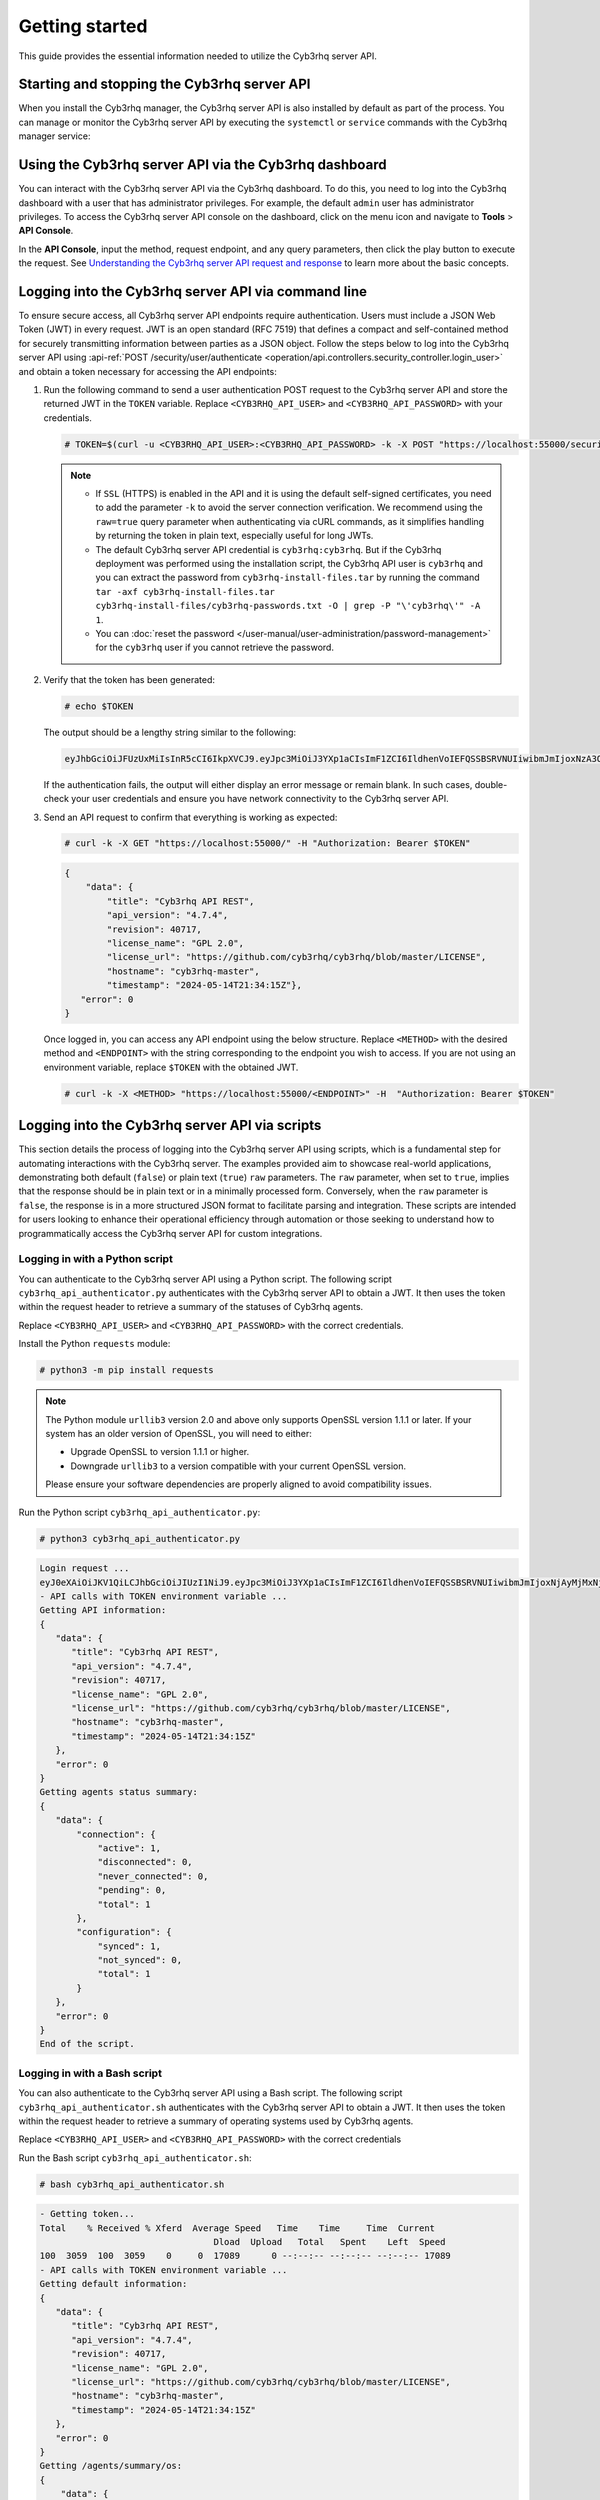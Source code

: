.. Copyright (C) 2015, Cyb3rhq, Inc.

.. meta::
   :description: This guide provides the essential information needed to utilize the Cyb3rhq server API.

Getting started
===============

This guide provides the essential information needed to utilize the Cyb3rhq server API.

Starting and stopping the Cyb3rhq server API
------------------------------------------

When you install the Cyb3rhq manager, the Cyb3rhq server API is also installed by default as part of the process. You can manage or monitor the Cyb3rhq server API by executing the ``systemctl`` or ``service`` commands with the Cyb3rhq manager service:

.. tabs::

   .. group-tab:: Systemd

      .. code-block:: console

         # systemctl start/status/stop/restart cyb3rhq-manager

   .. group-tab:: SysV init

      .. code-block:: console

         # service cyb3rhq-manager start/status/stop/restart

Using the Cyb3rhq server API via the Cyb3rhq dashboard
--------------------------------------------------

You can interact with the Cyb3rhq server API via the Cyb3rhq dashboard. To do this, you need to log into the Cyb3rhq dashboard with a user that has administrator privileges. For example, the default ``admin`` user has administrator privileges. To access the Cyb3rhq server API console on the dashboard, click on the menu icon and navigate to **Tools** > **API Console**.

.. thumbnail:: /images/manual/api/access-cyb3rhq-server-api.png
   :title: Access the Cyb3rhq server API console on the dashboard
   :alt: Access the Cyb3rhq server API console on the dashboard
   :align: center
   :width: 80%

In the **API Console**, input the method, request endpoint, and any query parameters, then click the play button to execute the request. See `Understanding the Cyb3rhq server API request and response`_ to learn more about the basic concepts.

.. thumbnail:: /images/manual/api/execute-api-request.png
   :title: Execute API request
   :alt: Execute API request
   :align: center
   :width: 80%

.. _api_log_in:

Logging into the Cyb3rhq server API via command line
--------------------------------------------------

To ensure secure access, all Cyb3rhq server API endpoints require authentication. Users must include a JSON Web Token (JWT) in every request. JWT is an open standard (RFC 7519) that defines a compact and self-contained method for securely transmitting information between parties as a JSON object. Follow the steps below to log into the Cyb3rhq server API using :api-ref:`POST /security/user/authenticate <operation/api.controllers.security_controller.login_user>` and obtain a token necessary for accessing the API endpoints:

#. Run the following command to send a user authentication POST request to the Cyb3rhq server API  and store the returned JWT in the ``TOKEN`` variable. Replace ``<CYB3RHQ_API_USER>`` and ``<CYB3RHQ_API_PASSWORD>`` with your credentials.

   .. code-block:: console

      # TOKEN=$(curl -u <CYB3RHQ_API_USER>:<CYB3RHQ_API_PASSWORD> -k -X POST "https://localhost:55000/security/user/authenticate?raw=true")

   .. note::

      -  If ``SSL`` (HTTPS) is enabled in the API and it is using the default self-signed certificates, you need to add the parameter ``-k`` to avoid the server connection verification. We recommend using the ``raw=true`` query parameter when authenticating via cURL commands, as it simplifies handling by returning the token in plain text, especially useful for long JWTs.
      -  The default Cyb3rhq server API credential is ``cyb3rhq:cyb3rhq``. But if the Cyb3rhq deployment was performed using the installation script, the Cyb3rhq API user is ``cyb3rhq`` and you can extract the password from ``cyb3rhq-install-files.tar`` by running the command ``tar -axf cyb3rhq-install-files.tar cyb3rhq-install-files/cyb3rhq-passwords.txt -O | grep -P "\'cyb3rhq\'" -A 1``.
      -  You can :doc:`reset the password </user-manual/user-administration/password-management>` for the ``cyb3rhq`` user if you cannot retrieve the password.

#. Verify that the token has been generated:

   .. code-block:: console

      # echo $TOKEN

   The output should be a lengthy string similar to the following:

   .. code-block:: none
      :class: output

      eyJhbGciOiJFUzUxMiIsInR5cCI6IkpXVCJ9.eyJpc3MiOiJ3YXp1aCIsImF1ZCI6IldhenVoIEFQSSBSRVNUIiwibmJmIjoxNzA3ODk4NTEzLCJleHAiOjE3MDc4OTk0MTMsInN1YiI6IndhenVoIiwicnVuX2FzIjpmYWxzZSwicmJhY19yb2xlcyI6WzFdLCJyYmFjX21vZGUiOiJ3aGl0ZSJ9.ACcJ3WdV3SnTOC-PV2oGZGCyH3GpStSOu161UHHT7w6eUm_REOP_g8SqqIJDDW0gCcQNJTEECortIuI4zj7nybNhACRlBrDBZoG4Re4HXEpAchyFQXwq0SsZ3HHSj7eJinBF0pJDG0D8d1_LkcoxaX3FpxpsCZ4xzJ492CpnVZLT8qI4

   If the authentication fails, the output will either display an error message or remain blank. In such cases, double-check your user credentials and ensure you have network connectivity to the Cyb3rhq server API.

#. Send an API request to confirm that everything is working as expected:

   .. code-block:: console

      # curl -k -X GET "https://localhost:55000/" -H "Authorization: Bearer $TOKEN"

   .. code-block:: none
      :class: output

      {
          "data": {
              "title": "Cyb3rhq API REST",
              "api_version": "4.7.4",
              "revision": 40717,
              "license_name": "GPL 2.0",
              "license_url": "https://github.com/cyb3rhq/cyb3rhq/blob/master/LICENSE",
              "hostname": "cyb3rhq-master",
              "timestamp": "2024-05-14T21:34:15Z"},
         "error": 0
      }

   Once logged in, you can access any API endpoint using the below structure. Replace ``<METHOD>`` with the desired method and  ``<ENDPOINT>`` with the string corresponding to the endpoint you wish to access. If you are not using an environment variable,  replace ``$TOKEN`` with the obtained JWT.

   .. code-block:: console

      # curl -k -X <METHOD> "https://localhost:55000/<ENDPOINT>" -H  "Authorization: Bearer $TOKEN"

Logging into the Cyb3rhq server API via scripts
---------------------------------------------

This section details the process of logging into the Cyb3rhq server API using scripts, which is a fundamental step for automating interactions with the Cyb3rhq server. The examples provided aim to showcase real-world applications, demonstrating both default (``false``) or plain text (``true``) ``raw`` parameters. The ``raw`` parameter, when set to ``true``, implies that the response should be in plain text or in a minimally processed form. Conversely, when the ``raw`` parameter is ``false``, the response is in a more structured JSON format to facilitate parsing and integration. These scripts are intended for users looking to enhance their operational efficiency through automation or those seeking to understand how to programmatically access the Cyb3rhq server API for custom integrations.

Logging in with a Python script
^^^^^^^^^^^^^^^^^^^^^^^^^^^^^^^

You can authenticate to the Cyb3rhq server API using a Python script. The following script ``cyb3rhq_api_authenticator.py`` authenticates with the Cyb3rhq server API to obtain a JWT. It then uses the token within the request header to retrieve a summary of the statuses of Cyb3rhq agents.

.. code-block:: python3
   :emphasize-lines: 15,16

   #!/usr/bin/env python3

   import json
   import requests
   import urllib3
   from base64 import b64encode

   # Disable insecure https warnings (for self-signed SSL certificates)
   urllib3.disable_warnings(urllib3.exceptions.InsecureRequestWarning)

   # Configuration
   protocol = 'https'
   host = 'localhost'
   port = 55000
   user = '<CYB3RHQ_API_USER>'
   password = '<CYB3RHQ_API_PASSWORD>'
   login_endpoint = 'security/user/authenticate'

   login_url = f"{protocol}://{host}:{port}/{login_endpoint}"
   basic_auth = f"{user}:{password}".encode()
   login_headers = {'Content-Type': 'application/json',
                    'Authorization': f'Basic {b64encode(basic_auth).decode()}'}

   print("\nLogin request ...\n")
   response = requests.post(login_url, headers=login_headers, verify=False)
   token = json.loads(response.content.decode())['data']['token']
   print(token)

   # New authorization header with the JWT we got
   requests_headers = {'Content-Type': 'application/json',
                       'Authorization': f'Bearer {token}'}

   print("\n- API calls with TOKEN environment variable ...\n")

   print("Getting API information:")

   response = requests.get(f"{protocol}://{host}:{port}/?pretty=true", headers=requests_headers, verify=False)
   print(response.text)

   print("\nGetting agents status summary:")

   response = requests.get(f"{protocol}://{host}:{port}/agents/summary/status?pretty=true", headers=requests_headers, verify=False)
   print(response.text)

   print("\nEnd of the script.\n")

Replace ``<CYB3RHQ_API_USER>`` and ``<CYB3RHQ_API_PASSWORD>`` with the correct credentials.

Install the Python ``requests`` module:

.. code-block:: console

   # python3 -m pip install requests

.. note::

   The Python module ``urllib3`` version 2.0 and above only supports OpenSSL version 1.1.1 or later. If your system has an older version of OpenSSL, you will need to either:

   -  Upgrade OpenSSL to version 1.1.1 or higher.
   -  Downgrade ``urllib3`` to a version compatible with your current OpenSSL version.

   Please ensure your software dependencies are properly aligned to avoid compatibility issues.

Run the Python script ``cyb3rhq_api_authenticator.py``:

.. code-block:: console

   # python3 cyb3rhq_api_authenticator.py

.. code-block:: none
   :class: output

   Login request ...
   eyJ0eXAiOiJKV1QiLCJhbGciOiJIUzI1NiJ9.eyJpc3MiOiJ3YXp1aCIsImF1ZCI6IldhenVoIEFQSSBSRVNUIiwibmJmIjoxNjAyMjMxNjU2LCJleHAiOjE2MDIyMzUyNTYsInN1YiI6IndhenVoIiwicmJhY19yb2xlcyI6WzFdLCJyYmFjX21vZGUiOiJ3aGl0ZSJ9.V60_otHPaT4NTkrS6SF3GHva0Z9r5p4mqe5Cn0hk4o4
   - API calls with TOKEN environment variable ...
   Getting API information:
   {
      "data": {
         "title": "Cyb3rhq API REST",
         "api_version": "4.7.4",
         "revision": 40717,
         "license_name": "GPL 2.0",
         "license_url": "https://github.com/cyb3rhq/cyb3rhq/blob/master/LICENSE",
         "hostname": "cyb3rhq-master",
         "timestamp": "2024-05-14T21:34:15Z"
      },
      "error": 0
   }
   Getting agents status summary:
   {
      "data": {
          "connection": {
              "active": 1,
              "disconnected": 0,
              "never_connected": 0,
              "pending": 0,
              "total": 1
          },
          "configuration": {
              "synced": 1,
              "not_synced": 0,
              "total": 1
          }
      },
      "error": 0
   }
   End of the script.

Logging in with a Bash script
^^^^^^^^^^^^^^^^^^^^^^^^^^^^^

You can also authenticate to the Cyb3rhq server API using a Bash script. The following script ``cyb3rhq_api_authenticator.sh`` authenticates with the Cyb3rhq server API to obtain a JWT. It then uses the token within the request header to retrieve a summary of operating systems used by Cyb3rhq agents.

.. code-block:: bash
   :emphasize-lines: 5

   #!/bin/bash

   echo -e "\n- Getting token...\n"

   TOKEN=$(curl -u <CYB3RHQ_API_USER>:<CYB3RHQ_API_PASSWORD> -k -X POST "https://localhost:55000/security/user/authenticate?raw=true")

   echo -e "\n- API calls with TOKEN environment variable ...\n"

   echo -e "Getting default information:\n"

   curl -k -X GET "https://localhost:55000/?pretty=true" -H  "Authorization: Bearer $TOKEN"

   echo -e "\n\nGetting /agents/summary/os:\n"

   curl -k -X GET "https://localhost:55000/agents/summary/os?pretty=true" -H  "Authorization: Bearer $TOKEN"

   echo -e "\n\nEnd of the script.\n"

Replace ``<CYB3RHQ_API_USER>`` and ``<CYB3RHQ_API_PASSWORD>`` with the correct credentials

Run the Bash script ``cyb3rhq_api_authenticator.sh``:

.. code-block:: console

   # bash cyb3rhq_api_authenticator.sh

.. code-block:: none
   :class: output

   - Getting token...
   Total    % Received % Xferd  Average Speed   Time    Time     Time  Current
                                    Dload  Upload   Total   Spent    Left  Speed
   100  3059  100  3059    0     0  17089      0 --:--:-- --:--:-- --:--:-- 17089
   - API calls with TOKEN environment variable ...
   Getting default information:
   {
      "data": {
         "title": "Cyb3rhq API REST",
         "api_version": "4.7.4",
         "revision": 40717,
         "license_name": "GPL 2.0",
         "license_url": "https://github.com/cyb3rhq/cyb3rhq/blob/master/LICENSE",
         "hostname": "cyb3rhq-master",
         "timestamp": "2024-05-14T21:34:15Z"
      },
      "error": 0
   }
   Getting /agents/summary/os:
   {
       "data": {
           "affected_items": [
               "windows"
           ],
           "total_affected_items": 1,
           "total_failed_items": 0,
           "failed_items": []
       },
       "message": "Showing the operative system of all specified agents",
       "error": 0
   }
   End of the script.

Understanding the Cyb3rhq server API request and response
-------------------------------------------------------

A standard Cyb3rhq server API request consists of three essential components: the request method (GET, POST, PUT, or DELETE), the API URL, which specifies the endpoint being accessed, and the authorization header. This header must contain a JWT to authenticate and authorize the request. Below is an example cURL request:

.. code-block:: console

   # curl -k -X GET "https://localhost:55000/agents/summary/os?pretty=true" -H  "Authorization: Bearer $TOKEN"

The cURL command for each request contains the following fields:

+-------------------------------------------------+----------------------------------------------------------------------------------------------------+
| **Field**                                       | **Description**                                                                                    |
+=================================================+====================================================================================================+
| ``-X GET/POST/PUT/DELETE``                      | Specify a request method to use when communicating with the HTTP server.                           |
+-------------------------------------------------+----------------------------------------------------------------------------------------------------+
| ``http://<CYB3RHQ_MANAGER_IP>:55000/<ENDPOINT>``  | The API URL to use. Specify ``http`` or ``https`` depending on whether SSL is activated            |
| ``https://<CYB3RHQ_MANAGER_IP>:55000/<ENDPOINT>`` | in the API or not.                                                                                 |
+-------------------------------------------------+----------------------------------------------------------------------------------------------------+
| ``-H "Authorization: Bearer <YOUR_JWT_TOKEN>"`` | Include an extra header in the request to specify the JWT.                                         |
+-------------------------------------------------+----------------------------------------------------------------------------------------------------+
| ``-k``                                          | Suppress SSL certificate errors (only if you use the default self-signed certificates).            |
+-------------------------------------------------+----------------------------------------------------------------------------------------------------+

All responses are in JSON format, and most of them follow this structure:

+------------------+-------------------------+---------------------------------------------------------------------------------------------------------------------+
| **Field**        | **Optional Sub-fields** | **Description**                                                                                                     |
+==================+=========================+=====================================================================================================================+
| data             | affected_items          | List each of the successfully affected items in the request.                                                        |
|                  +-------------------------+---------------------------------------------------------------------------------------------------------------------+
|                  | total_affected_items    | Total number of successfully affected items.                                                                        |
|                  +-------------------------+---------------------------------------------------------------------------------------------------------------------+
|                  | failed_items            | List containing each of the failed items in the request.                                                            |
|                  +-------------------------+---------------------------------------------------------------------------------------------------------------------+
|                  | total_failed_items      | Total number of failed items.                                                                                       |
+------------------+-------------------------+---------------------------------------------------------------------------------------------------------------------+
| message          |                         | Result description.                                                                                                 |
+------------------+-------------------------+---------------------------------------------------------------------------------------------------------------------+
| error            |                         | For HTTP ``200`` responses, it determines if the response was complete (``0``), failed (``1``), or partial (``2``). |
|                  |                         | For HTTP ``4xx`` or ``5xx`` responses, it determines the error code related to the failure.                         |
+------------------+-------------------------+---------------------------------------------------------------------------------------------------------------------+

-  By default, responses that contain data collections return a maximum of 500 elements. You can use the ``offset`` and ``limit`` parameters to iterate through large collections. While the ``limit`` parameter allows for up to 100,000 items, we recommend not exceeding the default limit of 500 items to avoid unexpected behaviors like timeouts and excessively large responses. Use with caution.
-  All responses include an HTTP status code: 2xx (success), 4xx (client error), 5xx (server error), etc.
-  All requests (except ``POST /security/user/authenticate`` and ``POST /security/user/authenticate/run_as``) accept the ``pretty`` parameter to convert the JSON response to a more human-readable format.
-  The Cyb3rhq server API stores logs in the ``api.log`` or ``api.json`` files, depending on the chosen log format. These log files are located at ``/var/ossec/logs/`` on the Cyb3rhq server. You can change the verbosity level in the :ref:`Cyb3rhq API configuration file <api_configuration_file>`.
-  The Cyb3rhq API logs are rotated based on time by default. Rotation only occurs after adding a new entry to the log. For instance, time-based rotation triggers when a new entry is added on a different day, not necessarily every midnight. Rotated logs are stored in ``/var/ossec/logs/api/<year>/<month>/`` and compressed using ``gzip``.
-  All Cyb3rhq server API requests will be aborted if no response is received after the time duration defined in the ``request_timeout`` field of the server API configuration file ``/var/ossec/api/configuration/api.yaml``. You can use the ``wait_for_complete`` parameter to disable this timeout, which is particularly useful for calls that might exceed the expected duration, such as :api-ref:`PUT /agents/upgrade <operation/api.controllers.agent_controller.put_upgrade_agents>`.

.. note::

   To adjust the maximum API response time, update the ``request_timeout`` value in the ``/var/ossec/api/configuration/api.yaml`` file on the Cyb3rhq server.

Example response without errors (HTTP status code 200):

.. code-block:: none
   :class: output

   {
     "data": {
       "affected_items": [
         "master-node",
         "worker1"
       ],
       "total_affected_items": 2,
       "failed_items": [],
       "total_failed_items": 0
     },
     "message": "Restart request sent to all specified nodes",
     "error": 0
   }

Example response with errors (HTTP status code 200):

.. code-block:: none
   :class: output

   {
     "data": {
       "affected_items": [],
       "total_affected_items": 0,
       "total_failed_items": 4,
       "failed_items": [
         {
           "error": {
             "code": 1707,
             "message": "Cannot send request, agent is not active",
             "remediation": "Please, check non-active agents connection and try again. Visit
             https://documentation.cyb3rhq.com/current/user-manual/registering/index.html and
             https://documentation.cyb3rhq.com/current/user-manual/agents/agent-connection.html
             to obtain more information on registering and connecting agents"
           },
           "id": [
             "001",
             "002",
             "009",
             "010"
           ]
         },
       ]
     },
     "message": "Restart command was not sent to any agent",
     "error": 1
   }

Example of partial response (HTTP status code 200):

.. code-block:: none
   :class: output

   {
     "data": {
       "affected_items": [
         {
           "ip": "10.0.0.9",
           "id": "001",
           "name": "Carlos",
           "dateAdd": "2020-10-07T08:14:32Z",
           "node_name": "unknown",
           "registerIP": "10.0.0.9",
           "status": "never_connected"
         }
       ],
       "total_affected_items": 1,
       "total_failed_items": 1,
       "failed_items": [
         {
           "error": {
             "code": 1701,
             "message": "Agent does not exist",
             "remediation": "Please, use `GET /agents?select=id,name` to find all available agents"
           },
           "id": [
             "005"
           ]
         }
       ]
     },
     "message": "Some agents information was not returned",
     "error": 2
   }

Example response to report an unauthorized request (HTTP status code 401):

.. code-block:: none
   :class: output

   {
     "title": "Unauthorized",
     "detail": "The server could not verify that you are authorized to access the URL requested. You either supplied the wrong credentials (e.g. a bad password), or your browser doesn't understand how to supply the credentials required.",
   }

Example response to report a permission denied error (HTTP status code 403):

.. code-block:: none
   :class: output

   {
     "title": "Permission Denied",
     "detail": "Permission denied: Resource type: *:*",
     "remediation": "Please, make sure you have permissions to execute the current request. For more information on how to set up permissions, please visit https://documentation.cyb3rhq.com/current/user-manual/api/rbac/configuration.html",
     "error": 4000,
     "dapi_errors": {
       "unknown-node": {
         "error": "Permission denied: Resource type: *:*"
       }
     }
   }

.. _api_examples:

Practical examples of Cyb3rhq server API usage
--------------------------------------------

In this section, we demonstrate how to send various types of requests to the Cyb3rhq server API using cURL, Python scripts, and PowerShell scripts. These examples serve as foundational knowledge for more advanced use cases you may envision.

.. _api_curl_label:

CURL
^^^^

cURL is a command-line tool for sending HTTP/HTTPS requests and commands. It comes pre-installed on many Linux and macOS endpoints, allowing users to interact with the Cyb3rhq server API directly from the command line. Note that you must obtain a JWT before executing any endpoints. In the examples below, we use the raw option to retrieve the token and save it as an environment variable (``$TOKEN``). For detailed instructions on obtaining the JWT, please refer to the :ref:`getting started <api_log_in>` section.

GET
~~~

The following GET request retrieves basic information about the Cyb3rhq server API, such as its title, version, revision, license, hostname, and the current timestamp:

.. code-block:: console

   # curl -k -X GET "https://localhost:55000/" -H  "Authorization: Bearer $TOKEN"

.. code-block:: none
   :class: output

   {
       "data": {
           "title": "Cyb3rhq API",
           "api_version": "4.7.4",
           "revision": 40717,
           "license_name": "GPL 2.0",
           "license_url": "https://github.com/cyb3rhq/cyb3rhq/blob/master/LICENSE",
           "hostname": "cyb3rhq-master",
           "timestamp": "2024-05-14T21:34:15Z"
       },
       "error": 0
   }

POST
~~~~

The following POST request to the Cyb3rhq server API  creates a new user on the Cyb3rhq server by specifying the username ``test_user`` and password ``Test_user1`` in the request body.

.. code-block:: console

   # curl -k -X POST "https://localhost:55000/security/users" -H  "Authorization: Bearer $TOKEN" -H  "Content-Type: application/json" -d "{\"username\":\"test_user\",\"password\":\"Test_user1\"}"

.. code-block:: none
   :class: output

   {
     "data": {
       "affected_items": [
         {
           "username": "test_user",
           "roles": []
         }
       ],
       "total_affected_items": 1,
       "total_failed_items": 0,
       "failed_items": []
     },
     "message": "User was successfully created",
     "error": 0
   }

DELETE
~~~~~~

The following DELETE request to the Cyb3rhq server API deletes all agent groups on the Cyb3rhq server.

.. code-block:: console

   # curl -k -X DELETE "https://localhost:55000/groups?pretty=true&groups_list=all" -H  "Authorization: Bearer $TOKEN"

.. code-block:: none
   :class: output

   {
     "data": {
       "affected_items": [
         "group1",
         "group2",
         "group3"
       ],
       "total_affected_items": 3,
       "total_failed_items": 0,
       "failed_items": [],
       "affected_agents": [
         "001",
         "002",
         "003",
         "005",
         "006",
         "007",
         "008",
         "009",
         "010"
       ]
     },
     "message": "All selected groups were deleted",
     "error": 0
   }

.. _api_python-label:

Python
^^^^^^

You can use a Python script to retrieve information about disconnected agents, including their last keep-alive time and IDs. To do this, the script first authenticates with the Cyb3rhq server API using basic authentication to obtain a bearer token, then makes a GET request to retrieve the required information.

Save the following Python script as ``get_agent_keep_alive.py``:

.. code-block:: python3
   :emphasize-lines: 13-16

   #!/usr/bin/env python3

   import json
   from base64 import b64encode

   import requests  # To install requests, use: pip install requests
   import urllib3

   # Configuration
   endpoint = '/agents?select=lastKeepAlive&select=id&status=disconnected'

   protocol = 'https'
   host = '<CYB3RHQ_SERVER_API_IP>'
   port = '<CYB3RHQ_SERVER_API_PORT>'
   user = '<CYB3RHQ_API_USER>'
   password = '<CYB3RHQ_API_PASSWORD>'

   # Disable insecure https warnings (for self-signed SSL certificates)
   urllib3.disable_warnings(urllib3.exceptions.InsecureRequestWarning)

   # Functions
   def get_response(request_method, url, headers, verify=False, body=None):
       """Get API result"""
       if body is None:
           body = {}

       request_result = getattr(requests, request_method.lower())(url, headers=headers, verify=verify, data=body)

       if request_result.status_code == 200:
           return json.loads(request_result.content.decode())
       else:
           raise Exception(f"Error obtaining response: {request_result.json()}")

   # Variables
   base_url = f"{protocol}://{host}:{port}"
   login_url = f"{base_url}/security/user/authenticate"
   basic_auth = f"{user}:{password}".encode()
   headers = {
              'Authorization': f'Basic {b64encode(basic_auth).decode()}',
              'Content-Type': 'application/json'
              }
   headers['Authorization'] = f'Bearer {get_response("POST", login_url, headers)["data"]["token"]}'

   # Request
   response = get_response("GET", url=base_url + endpoint, headers=headers)

   # WORK WITH THE RESPONSE AS YOU LIKE
   print(json.dumps(response, indent=4, sort_keys=True))

Replace the following variables below:

-  ``<CYB3RHQ_SERVER_API_IP>`` with your Cyb3rhq server IP address.
-  ``<CYB3RHQ_SERVER_API_PORT>`` with the Cyb3rhq server API port number (port 5500 by default).
-  ``<CYB3RHQ_API_USER>`` and ``<CYB3RHQ_API_PASSWORD>`` with the correct credentials.

Install the Python ``requests`` module:

.. code-block:: console

   # python3 -m pip install requests

.. note::

   The Python module ``urllib3`` version 2.0 and above only supports OpenSSL version 1.1.1 or later. If your system has an older version of OpenSSL, you will need to either:

   -  Upgrade OpenSSL to version 1.1.1 or higher.
   -  Downgrade ``urllib3`` to a version compatible with your current OpenSSL version.

   Please ensure your software dependencies are properly aligned to avoid compatibility issues.

Run the Python script to  retrieve information about the disconnected agents:

.. code-block:: console

   # python3 get_agent_keep_alive.py

.. code-block:: none
   :class: output

   {
       "data": {
           "affected_items": [
               {
                   "id": "009",
                   "lastKeepAlive": "2020-05-23T12:39:50Z"
               },
               {
                   "id": "010",
                   "lastKeepAlive": "2020-05-23T12:39:50Z"
               }
           ],
           "failed_items": [],
           "total_affected_items": 2,
           "total_failed_items": 0
       },
       "message": "All selected agents information was returned",
       "error": 0
   }

.. _api_powershell_label:

PowerShell
^^^^^^^^^^

You can also use a PowerShell script to fetch details on disconnected agents, including their last keep-alive time and IDs. To do this, the script first authenticates with the Cyb3rhq server API using basic authentication to obtain a bearer token, then makes a GET request to retrieve the required information.

Save the following PowerShell script as ``get_agent_keep_alive.ps1``:

.. code-block:: ps1
   :emphasize-lines: 23-26

   function Ignore-SelfSignedCerts {
       add-type @"
           using System.Net;
           using System.Security.Cryptography.X509Certificates;

           public class PolicyCert : ICertificatePolicy {
               public PolicyCert() {}
               public bool CheckValidationResult(
                   ServicePoint sPoint, X509Certificate cert,
                   WebRequest wRequest, int certProb) {
                   return true;
               }
           }
   "@
       [System.Net.ServicePointManager]::CertificatePolicy = new-object PolicyCert
   }

   # Configuration
   $endpoint = "/agents?select=lastKeepAlive&select=id&status=disconnected"
   $method = "get"

   $protocol = "https"
   $host_name = "<CYB3RHQ_SERVER_API_IP>"
   $port = "<CYB3RHQ_SERVER_API_PORT>"
   $username = "<CYB3RHQ_API_USER>"
   $password = "<CYB3RHQ_API_PASSWORD>"

   # Variables
   $base_url = $protocol + "://" + $host_name + ":" + $port
   $login_url = $base_url + "/security/user/authenticate"
   $endpoint_url = $base_url + $endpoint
   $base64AuthInfo = [Convert]::ToBase64String([Text.Encoding]::ASCII.GetBytes(("{0}:{1}" -f $username, $password)))
   $headers = New-Object "System.Collections.Generic.Dictionary[[String],[String]]"
   $headers.Add("Content-Type", 'application/json')
   $headers.Add("Authorization", "Basic " + $base64AuthInfo)

   Ignore-SelfSignedCerts
   $token_response = Invoke-RestMethod -Uri $login_url -Headers $headers
   $headers["Authorization"] = "Bearer " + $token_response.data.token

   # Request
   try{
       $response = Invoke-RestMethod -Method $method -Uri $endpoint_url -Headers $headers
   }catch{
       $response = $_.Exception.Response
   }

   # WORK WITH THE RESPONSE AS YOU LIKE
   Write-Output $response.data


Replace the following variables below:

-  ``<CYB3RHQ_SERVER_API_IP>`` with your Cyb3rhq server IP address.
-  ``<CYB3RHQ_SERVER_API_PORT>`` with the Cyb3rhq server API port number (port 5500 by default).
-  ``<CYB3RHQ_API_USER>`` and ``<CYB3RHQ_API_PASSWORD>`` with the correct credentials.

Run the PowerShell script on a Windows endpoint to  retrieve information about the disconnected agents:

.. code-block:: doscon

   # powershell .\get_agent_keep_alive.py

.. code-block:: none
   :class: output

   affected_items                                   total_affected_items total_failed_items failed_items
   --------------                                   -------------------- ------------------ ------------
   {@{lastKeepAlive=2020-05-23T12:39:50Z; id=009},  2                    0                  {}
   @{lastKeepAlive=2020-05-23T12:39:50Z; id=010}}
